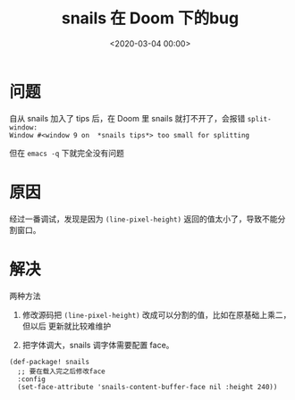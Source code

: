 #+TITLE:       snails 在 Doom 下的bug
#+DATE:        <2020-03-04 00:00>
#+FILETAGS:    snails Emacs Doom
#+OPTIONS:     H:3 num:nil toc:nil \n:nil ::t |:t ^:nil -:nil f:t *:t <:t
#+DESCRIPTION: snails报错(split-window: Window #<window 9 on  *snails tips*> too small for splitting)的解决办法

* 问题
自从 snails 加入了 tips 后，在 Doom 里 snails 就打不开了，会报错 =split-window:
Window #<window 9 on  *snails tips*> too small for splitting=

但在 =emacs -q= 下就完全没有问题

* 原因
经过一番调试，发现是因为 =(line-pixel-height)= 返回的值太小了，导致不能分割窗口。

* 解决
两种方法
1. 修改源码把 =(line-pixel-height)= 改成可以分割的值，比如在原基础上乘二，但以后
   更新就比较难维护

2. 把字体调大，snails 调字体需要配置 face。
#+BEGIN_SRC elisp
(def-package! snails
  ;; 要在载入完之后修改face
  :config
  (set-face-attribute 'snails-content-buffer-face nil :height 240))
#+END_SRC
